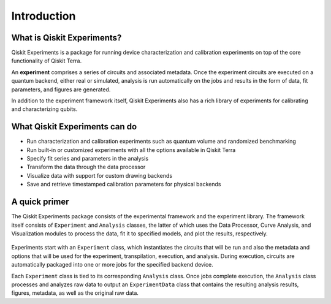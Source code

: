 ============
Introduction
============

What is Qiskit Experiments?
===========================

Qiskit Experiments is a package for running device characterization and calibration 
experiments on top of the core functionality of Qiskit Terra.

An **experiment** comprises a series of circuits and associated metadata. 
Once the experiment circuits are executed on a quantum backend, either 
real or simulated, analysis is run automatically on the jobs and results
in the form of data, fit parameters, and figures are generated.

In addition to the experiment framework itself, Qiskit Experiments also has a rich 
library of experiments for calibrating and characterizing qubits.

What Qiskit Experiments can do
==============================

* Run characterization and calibration experiments such as quantum
  volume and randomized benchmarking
* Run built-in or customized experiments with all the options available in Qiskit Terra
* Specify fit series and parameters in the analysis
* Transform the data through the data processor
* Visualize data with support for custom drawing backends
* Save and retrieve timestamped calibration parameters for physical backends

A quick primer
==============

The Qiskit Experiments package consists of the experimental framework and the experiment
library. The framework itself consists of ``Experiment`` and ``Analysis`` classes, the
latter of which uses the Data Processor, Curve Analysis, and Visualization modules
to process the data, fit it to specified models, and plot the results, respectively.

.. figure:: images/experimentarch.png
    :width: 400
    :align: center


Experiments start with an ``Experiment`` class, which instantiates the circuits that
will be run and also the metadata and options that will be used for the experiment, 
transpilation, execution, and analysis. During execution, circuits are automatically
packaged into one or more jobs for the specified backend device.

Each ``Experiment`` class is tied to its corresponding ``Analysis`` class. Once jobs
complete execution, the ``Analysis`` class processes and analyzes raw data to output 
an ``ExperimentData`` class that contains
the resulting analysis results, figures, metadata, as well as the original raw data.

